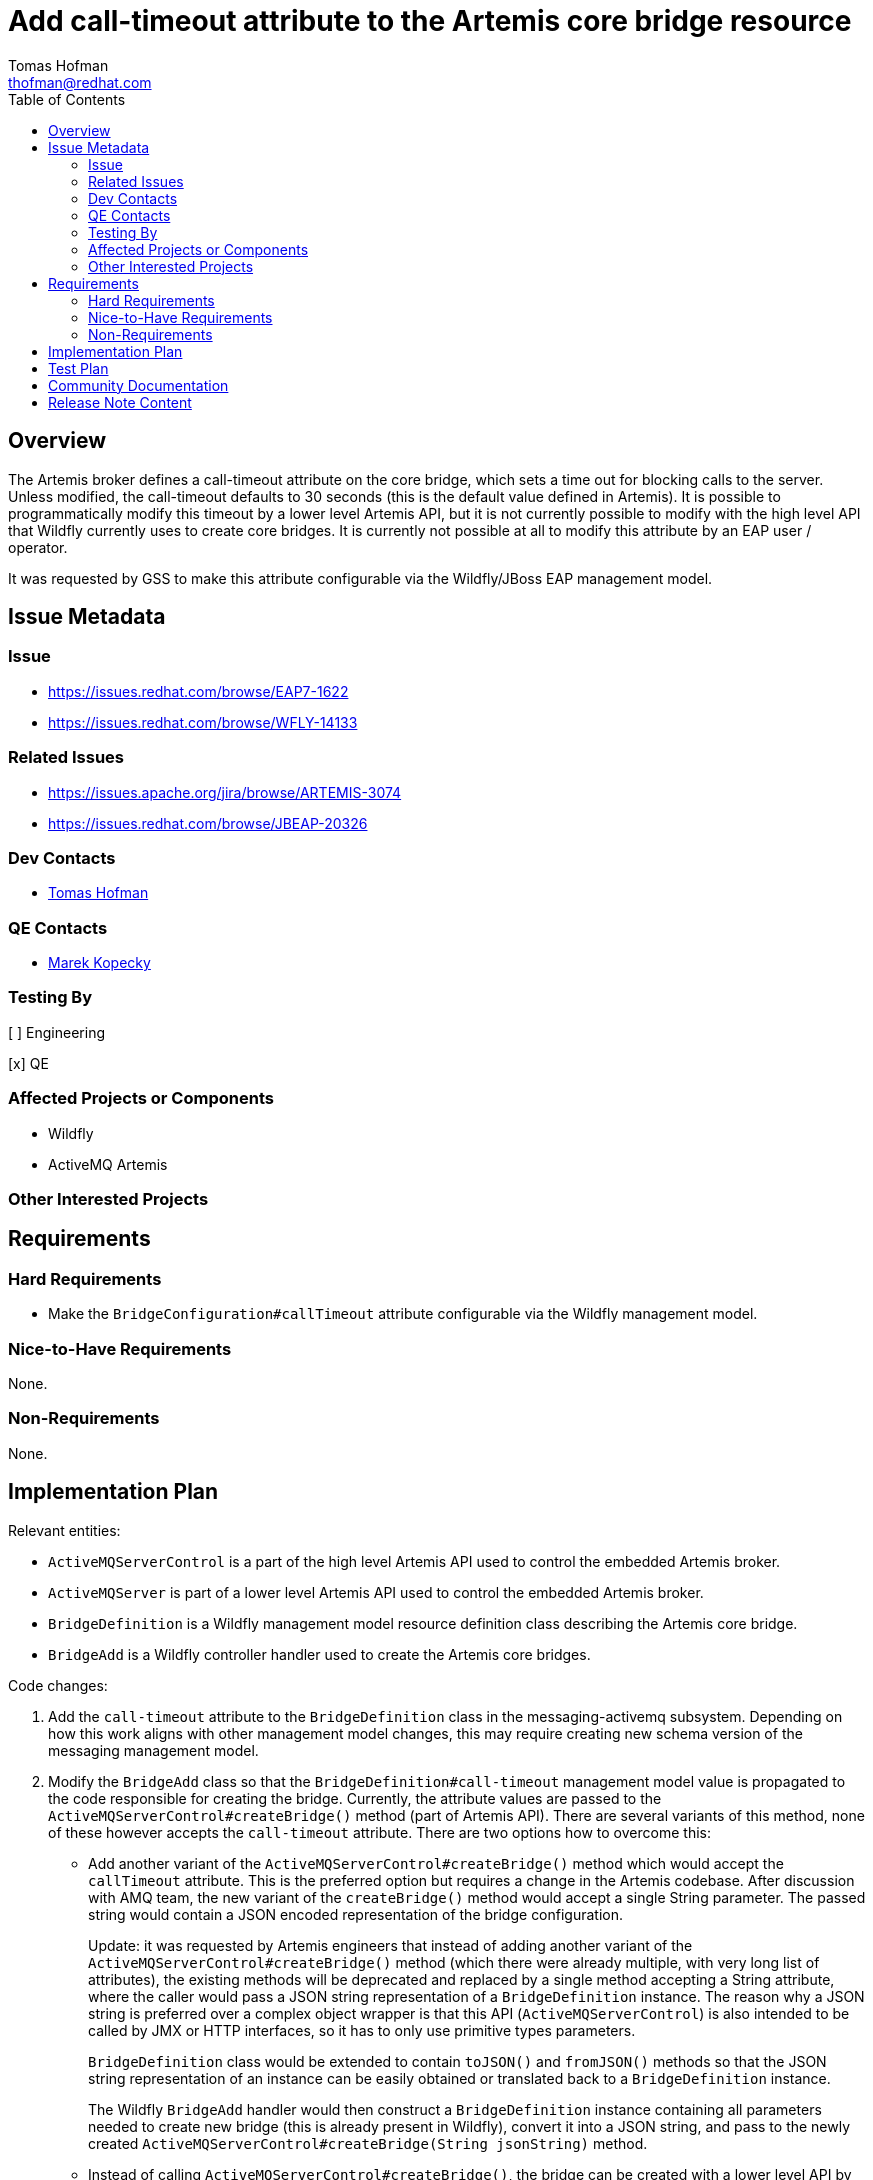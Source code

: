 = Add call-timeout attribute to the Artemis core bridge resource
:author:            Tomas Hofman
:email:             thofman@redhat.com
:toc:               left
:icons:             font
:idprefix:          messaging,jms
:idseparator:       -

== Overview

The Artemis broker defines a call-timeout attribute on the core bridge, which sets a time out for blocking calls to the
server. Unless modified, the call-timeout defaults to 30 seconds (this is the default value defined in Artemis).
It is possible to programmatically modify this timeout by a lower level Artemis API, but it is not currently possible
to modify with the high level API that Wildfly currently uses to create core bridges. It is currently not possible at all to
modify this attribute by an EAP user / operator.

It was requested by GSS to make this attribute configurable via the Wildfly/JBoss EAP management model.

== Issue Metadata

=== Issue

* https://issues.redhat.com/browse/EAP7-1622
* https://issues.redhat.com/browse/WFLY-14133

=== Related Issues

* https://issues.apache.org/jira/browse/ARTEMIS-3074
* https://issues.redhat.com/browse/JBEAP-20326

=== Dev Contacts

* mailto:{email}[{author}]

=== QE Contacts

* mailto:mkopecky@redhat.com[Marek Kopecky]

=== Testing By
// Put an x in the relevant field to indicate if testing will be done by Engineering or QE.
// Discuss with QE during the Kickoff state to decide this
[ ] Engineering

[x] QE

=== Affected Projects or Components

* Wildfly
* ActiveMQ Artemis

=== Other Interested Projects

== Requirements

=== Hard Requirements

* Make the `BridgeConfiguration#callTimeout` attribute configurable via the Wildfly management model.

=== Nice-to-Have Requirements

None.

=== Non-Requirements

None.

== Implementation Plan

Relevant entities:

* `ActiveMQServerControl` is a part of the high level Artemis API used to control the embedded Artemis broker.
* `ActiveMQServer` is part of a lower level Artemis API used to control the embedded Artemis broker.
* `BridgeDefinition` is a Wildfly management model resource definition class describing the Artemis core bridge.
* `BridgeAdd` is a Wildfly controller handler used to create the Artemis core bridges.

Code changes:

1. Add the `call-timeout` attribute to the `BridgeDefinition` class in the messaging-activemq subsystem.
Depending on how this work aligns with other management model changes, this may require creating new schema version
of the messaging management model.

2. Modify the `BridgeAdd` class so that the `BridgeDefinition#call-timeout` management model value is propagated to the
code responsible for creating the bridge. Currently, the attribute values are passed
to the `ActiveMQServerControl#createBridge()` method (part of Artemis API). There are several variants of this method,
none of these however accepts the `call-timeout` attribute. There are two options how to overcome this:

** Add another variant of the `ActiveMQServerControl#createBridge()` method which would accept the `callTimeout` attribute.
This is the preferred option but requires a change in the Artemis codebase.
After discussion with AMQ team, the new variant of the `createBridge()` method would accept a single String parameter.
The passed string would contain a JSON encoded representation of the bridge configuration.
+
Update: it was requested by Artemis engineers that instead of adding another variant of
the `ActiveMQServerControl#createBridge()` method (which there were already multiple, with very long list of attributes),
the existing methods will be deprecated and replaced by a single method accepting a String attribute,
where the caller would pass a JSON string representation of a `BridgeDefinition` instance. The reason why a JSON string
is preferred over a complex object wrapper is that this API (`ActiveMQServerControl`) is also intended to be called by JMX or HTTP interfaces,
so it has to only use primitive types parameters.
+
`BridgeDefinition` class would be extended to contain `toJSON()` and `fromJSON()` methods so that the JSON string
representation of an instance can be easily obtained or translated back to a `BridgeDefinition` instance.
+
The Wildfly `BridgeAdd` handler would then construct a `BridgeDefinition` instance containing all parameters needed
to create new bridge (this is already present in Wildfly), convert it into a JSON string, and pass to the newly created
`ActiveMQServerControl#createBridge(String jsonString)` method.


** Instead of calling `ActiveMQServerControl#createBridge()`, the bridge can be created with a lower level API
by calling `ActiveMQServer#deployBridge()`. This has been discussed with
the AMQ team as a viable option, but requires more code on the Wildfly side, some of which would be duplicating
Artemis code.

== Test Plan

* Artemis:
** Assuming that `ActiveMQServerControl#createBridge(String jsonString)` method is accepted by Artemis,
add tests in Artemis testsuite which verify that the JSON encoded bridge configuration passed to the method
is correctly decoded.

* Wildfly testsuite:
** Verify changes in Wildfly management model:
*** verify that `call-timeout` value is read from XML configuration file,
*** verify that the attribute is rejected when transforming to older schema version.
** Verify that the `BridgeAdd` handler propagates the `call-timeout` value to the Artemis API
(`ActiveMQServer.deployBridge()` or `ActiveMQServerControl.deployBridge()`)

== Community Documentation

* Attribute description in the Wildfly management model:
"A blocking call timeout for this bridge."

Otherwise no community documentation is needed.

////
Generally a feature should have documentation as part of the PR to wildfly master, or as a follow up PR if the feature is in wildfly-core. In some cases though the documentation belongs more in a component, or does not need any documentation. Indicate which of these will happen.
////

== Release Note Content

Added the call-timeout attribute on JMS core bridge. The attribute specifies time out on blocking calls performed
by a core bridge.

////
Draft verbiage for up to a few sentences on the feature for inclusion in the
Release Note blog article for the release that first includes this feature.
Example article: http://wildfly.org/news/2018/08/30/WildFly14-Final-Released/.
This content will be edited, so there is no need to make it perfect or discuss
what release it appears in.  "See Overview" is acceptable if the overview is
suitable. For simple features best covered as an item in a bullet-point list
of features containing a few words on each, use "Bullet point: <The few words>"
////
